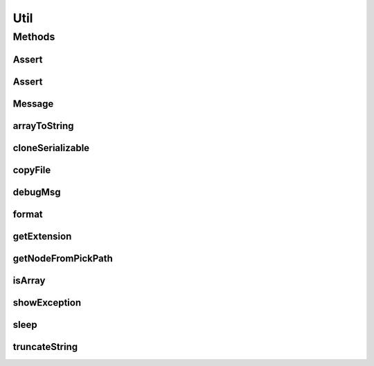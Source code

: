 .. java:import:: java.io BufferedInputStream

.. java:import:: java.io BufferedOutputStream

.. java:import:: java.io ByteArrayInputStream

.. java:import:: java.io ByteArrayOutputStream

.. java:import:: java.io File

.. java:import:: java.io FileInputStream

.. java:import:: java.io FileOutputStream

.. java:import:: java.io IOException

.. java:import:: java.io ObjectInputStream

.. java:import:: java.io ObjectOutputStream

.. java:import:: java.io Serializable

.. java:import:: java.lang.reflect Array

.. java:import:: java.util ListIterator

.. java:import:: javax.swing JOptionPane

.. java:import:: ca.nengo.ui NengoGraphics

.. java:import:: ca.nengo.ui.lib.actions ActionException

.. java:import:: ca.nengo.ui.lib.world WorldObject

.. java:import:: ca.nengo.ui.lib.world.piccolo WorldImpl

.. java:import:: ca.nengo.ui.lib.world.piccolo.primitives PiccoloNodeInWorld

.. java:import:: edu.umd.cs.piccolo.event PInputEvent

.. java:import:: edu.umd.cs.piccolo.util PStack

Util
====

.. java:package:: ca.nengo.ui.lib.util
   :noindex:

.. java:type:: public class Util

   Miscellaneous static functions used by the user interface

   :author: Shu Wu

Methods
-------
Assert
^^^^^^

.. java:method:: public static void Assert(boolean bool)
   :outertype: Util

Assert
^^^^^^

.. java:method:: public static void Assert(boolean bool, String msg)
   :outertype: Util

Message
^^^^^^^

.. java:method:: public static void Message(String msg, String title)
   :outertype: Util

arrayToString
^^^^^^^^^^^^^

.. java:method:: public static String arrayToString(Object array)
   :outertype: Util

cloneSerializable
^^^^^^^^^^^^^^^^^

.. java:method:: public static Object cloneSerializable(Serializable obj)
   :outertype: Util

copyFile
^^^^^^^^

.. java:method:: public static void copyFile(File fromFile, File toFile) throws IOException
   :outertype: Util

debugMsg
^^^^^^^^

.. java:method:: public static void debugMsg(String msg)
   :outertype: Util

format
^^^^^^

.. java:method:: public static String format(double val, int n, int w)
   :outertype: Util

getExtension
^^^^^^^^^^^^

.. java:method:: public static String getExtension(File f)
   :outertype: Util

getNodeFromPickPath
^^^^^^^^^^^^^^^^^^^

.. java:method:: @SuppressWarnings public static WorldObject getNodeFromPickPath(PInputEvent event, Class<? extends WorldObject> type)
   :outertype: Util

   :param event: Event sent from Piccolo
   :param type: The type of node to be picked from the pick tree
   :return: The first node on the pick path that matches the parameter type

isArray
^^^^^^^

.. java:method:: public static boolean isArray(Object obj)
   :outertype: Util

showException
^^^^^^^^^^^^^

.. java:method:: public static void showException(Exception exception)
   :outertype: Util

sleep
^^^^^

.. java:method:: public static void sleep(long time)
   :outertype: Util

truncateString
^^^^^^^^^^^^^^

.. java:method:: public static String truncateString(String input, int maxLength)
   :outertype: Util

